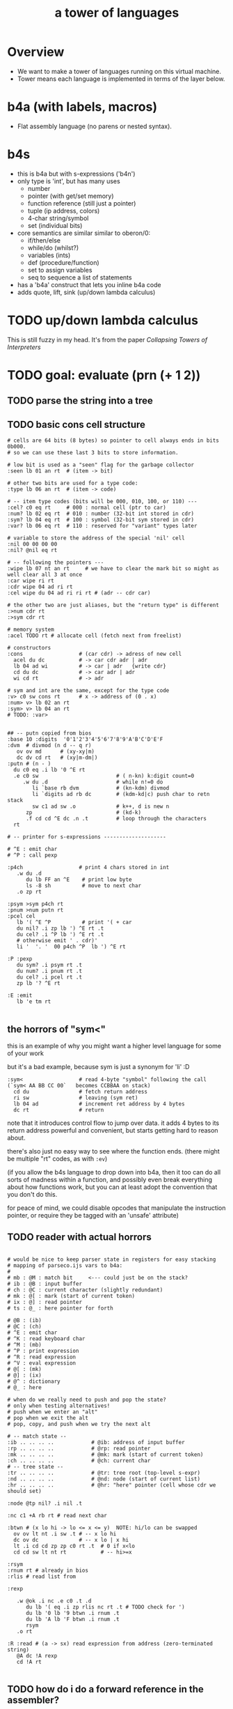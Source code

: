 #+title: a tower of languages

* Overview

- We want to make a tower of languages running on this virtual machine.
- Tower means each language is implemented in terms of the layer below.

* b4a (with labels, macros)
- Flat assembly language (no parens or nested syntax).

* b4s
- this is b4a but with s-expressions ('b4n')
- only type is 'int', but has many uses
  - number
  - pointer (with get/set memory)
  - function reference (still just a pointer)
  - tuple (ip address, colors)
  - 4-char string/symbol
  - set (individual bits)
- core semantics are similar similar to oberon/0:
  - if/then/else
  - while/do  (whilst?)
  - variables (ints)
  - def (procedure/function)
  - set to assign variables
  - seq to sequence a list of statements
- has a 'b4a' construct that lets you inline b4a code
- adds quote, lift, sink (up/down lambda calculus)

* TODO up/down lambda calculus
This is still fuzzy in my head.
It's from the paper /Collapsing Towers of Interpreters/


* TODO goal: evaluate (prn (+ 1 2))
** TODO parse the string into a tree
** TODO basic cons cell structure
#+begin_src b4a
  # cells are 64 bits (8 bytes) so pointer to cell always ends in bits 0b000.
  # so we can use these last 3 bits to store information.

  # low bit is used as a "seen" flag for the garbage collector
  :seen lb 01 an rt  # (item -> bit)

  # other two bits are used for a type code:
  :type lb 06 an rt  # (item -> code)

  # -- item type codes (bits will be 000, 010, 100, or 110) ---
  :cel? c0 eq rt     # 000 : normal cell (ptr to car)
  :num? lb 02 eq rt  # 010 : number (32-bit int stored in cdr)
  :sym? lb 04 eq rt  # 100 : symbol (32-bit sym stored in cdr)
  :var? lb 06 eq rt  # 110 : reserved for "variant" types later

  # variable to store the address of the special 'nil' cell
  :nil 00 00 00 00
  :nil? @nil eq rt

  # -- following the pointers ---
  :wipe lb 07 nt an rt     # we have to clear the mark bit so might as well clear all 3 at once
  :car wipe ri rt
  :cdr wipe 04 ad ri rt
  :cel wipe du 04 ad ri ri rt # (adr -- cdr car)

  # the other two are just aliases, but the "return type" is different
  :>num cdr rt
  :>sym cdr rt

  # memory system
  :acel TODO rt # allocate cell (fetch next from freelist)

  # constructors
  :cons                  # (car cdr) -> adress of new cell
    acel du dc           # -> car cdr adr | adr
    lb 04 ad wi          # -> car | adr   {write cdr}
    cd du dc             # -> car adr | adr
    wi cd rt             # -> adr

  # sym and int are the same, except for the type code
  :v> c0 sw cons rt      # x -> address of (0 . x)
  :num> v> lb 02 an rt
  :sym> v> lb 04 an rt
  # TODO: :var>


  ## -- putn copied from bios
  :base 10 :digits  '0'1'2'3'4'5'6'7'8'9'A'B'C'D'E'F
  :dvm  # divmod (n d -- q r)
     ov ov md      # (xy-xy|m)
     dc dv cd rt   # (xy|m-dm|)
  :putn # (n - )
    du c0 eq .i lb '0 ^E rt
    .e c0 sw                         # ( n-kn) k:digit count=0
       .w du .d                      # while n!=0 do
          li `base rb dvm            # (kn-kdm) divmod
          li `digits ad rb dc        # (kdm-kd|c) push char to retn stack
          sw c1 ad sw .o             # k++, d is new n
        zp                           # (kd-k)
        .f cd cd ^E dc .n .t         # loop through the characters
    rt

  # -- printer for s-expressions --------------------

  # ^E : emit char
  # ^P : call pexp

  :p4ch                  # print 4 chars stored in int
     .w du .d
        du lb FF an ^E    # print low byte
        ls -8 sh          # move to next char
     .o zp rt

  :psym >sym p4ch rt
  :pnum >num putn rt
  :pcel cel
     lb '( ^E ^P          # print '( + car
     du nil? .i zp lb ') ^E rt .t
     du cel? .i ^P lb ') ^E rt .t
     # otherwise emit ' . cdr)'
     li '  '. '  00 p4ch ^P  lb ') ^E rt

  :P :pexp
     du sym? .i psym rt .t
     du num? .i pnum rt .t
     du cel? .i pcel rt .t
     zp lb '? ^E rt

  :E :emit
     lb 'e tm rt

#+end_src

** the horrors of "sym<"
this is an example of why you might want a higher level language for some of your work

but it's a bad example, because sym is just a synonym for 'li' :D

#+begin_src b4a
  :sym<                  # read 4-byte "symbol" following the call (`sym< AA BB CC 00`   becomes CCBBAA on stack)
    cd du                # fetch return address
    ri sw                # leaving (sym ret)
    lb 04 ad             # increment ret address by 4 bytes
    dc rt                # return
#+end_src

note that it introduces control flow to jump over data.
it adds 4 bytes to its return address
powerful and convenient, but starts getting hard to reason about.

there's also just no easy way to see where the function ends.
(there might be multiple "rt" codes, as with =:ev=)

(if you allow the b4s language to drop down into b4a, then it too can do all sorts
of madness within a function, and possibly even break everything about how functions
work, but you can at least adopt the convention that you don't do this.

for peace of mind, we could disable opcodes that manipulate the instruction pointer,
or require they be tagged with an 'unsafe' attribute)



** TODO reader with actual horrors
#+begin_src b4a

  # would be nice to keep parser state in registers for easy stacking
  # mapping of parseco.ijs vars to b4a:
  #
  # mb : @M : match bit     <--- could just be on the stack?
  # ib : @B : input buffer
  # ch : @C : current character (slightly redundant)
  # mk : @[ : mark (start of current token)
  # ix : @] : read pointer
  # ts : @_ : here pointer for forth

  # @B : (ib)
  # @C : (ch)
  # ^E : emit char
  # ^K : read keyboard char
  # ^M : (mb)
  # ^P : print expression
  # ^R : read expression
  # ^V : eval expression
  # @[ : (mk)
  # @] : (ix)
  # @^ : dictionary
  # @_ : here

  # when do we really need to push and pop the state?
  # only when testing alternatives!
  # push when we enter an "alt"
  # pop when we exit the alt
  # pop, copy, and push when we try the next alt

  # -- match state --
  :ib .. .. .. ..            # @ib: address of input buffer
  :rp .. .. .. ..            # @rp: read pointer
  :mk .. .. .. ..            # @mk: mark (start of current token)
  :ch .. .. .. ..            # @ch: current char
  # -- tree state --
  :tr .. .. .. ..            # @tr: tree root (top-level s-expr)
  :nd .. .. .. ..            # @nd: node (start of current list)
  :hr .. .. .. ..            # @hr: "here" pointer (cell whose cdr we should set)

  :node @tp nil? .i nil .t

  :nc c1 +A rb rt # read next char

  :btwn # (x lo hi -> lo <= x <= y)  NOTE: hi/lo can be swapped
    ov ov lt nt .i sw .t # -- x lo hi
    dc ov dc             # -- x lo | x hi
    lt .i cd cd zp zp c0 rt .t  # 0 if x<lo
    cd cd sw lt nt rt           # -- hi>=x

  :rsym
  :rnum rt # already in bios
  :rlis # read list from 

  :rexp

     .w @ok .i nc .e c0 .t .d
        du lb '( eq .i zp rlis nc rt .t # TODO check for ')
        du lb '0 lb '9 btwn .i rnum .t
        du lb 'A lb 'F btwn .i rnum .t
        rsym
     .o rt

  :R :read # (a -> sx) read expression from address (zero-terminated string)
     @A dc !A rexp
     cd !A rt

#+end_src



** TODO how do i do a forward reference in the assembler?
need it for recursive evaluation (ev-form needs to evaluate the args)

** TODO implement eval
#+begin_src b4a

  # ast-builders
  b4a>: li 'b '4 'a .. sym> sw cons rt  # sx -> (b4a sx)
  li>:  li 'l 'i .. .. sym> sw cons rt  # sx -> (li sx)

  stage:  00  # 0=eval, 1=compile

  :ev-plus # '(+ x y)
    ~~~~~~~~~~~~~~~~~~TODO~~~~~~~~~~~~~~~~~~~~~~~~
    # if staging, emit `(b4a ,(ev x) ,(ev y) ad)
    # else call lisp version of "plus" (which evals each arg to b4 int, then calls ad)


  :ev-pnum # '(pnum x)
    # if staging, emit `(b4a ,(ev x) (cl 'pnum))
    # else eval x then call pnum


  :ev-form            # 'form' is a cell whose car is a symbol
     cel >sym          # (frm -- cdr sym) where sym is the int
     du li 'p 'n 'u 'm eq .i zp ev-pnum rt .t
     du li '+ .. .. .. eq .i zp ev-plus rt .t
     rt  # else return unchanged

  # if staging, wrap with (b4a (li _)) else return unchanged
  :ev-num  @stage .i           li> b4a> .t rt
  :ev-sym  @stage .i >sym num> li> b4a> .t rt

  :ev # top-level evaluator
     du cel? .i
        du nil? .i rt .t         # nil -> self
        du car sym? nt .i rt .t  # for now, weird (x . y) pairs -> self
        ev-form rt .t
     du num? .i  ev-num rt .i   # num -> self
     du sym? .i  ev-sym rt .i   # sym -> self

#+end_src



* parser implementation
- pluggable tree builder. start with cons cells for now
- for now, limit to 4-char symbols
